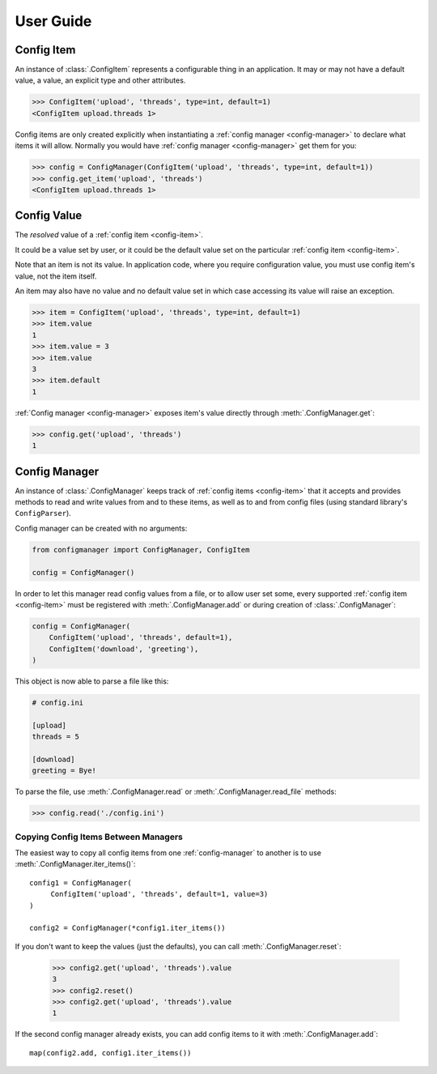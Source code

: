 User Guide
==========

.. _config-item:

Config Item
-----------

An instance of :class:`.ConfigItem` represents a configurable thing in an application.
It may or may not have a default value, a value, an explicit type and other attributes.

.. code-block:: python

   >>> ConfigItem('upload', 'threads', type=int, default=1)
   <ConfigItem upload.threads 1>

Config items are only created explicitly when instantiating a :ref:`config manager <config-manager>` to declare what items
it will allow. Normally you would have :ref:`config manager <config-manager>` get them for you:

.. code-block:: python

   >>> config = ConfigManager(ConfigItem('upload', 'threads', type=int, default=1))
   >>> config.get_item('upload', 'threads')
   <ConfigItem upload.threads 1>

.. _config-value:

Config Value
------------

The *resolved* value of a :ref:`config item <config-item>`.

It could be a value set by user, or it could be the default value set on the particular :ref:`config item <config-item>`.

Note that an item is not its value.
In application code, where you require configuration value, you must use config item's value,
not the item itself.

An item may also have no value and no default value set in which case accessing
its value will raise an exception.

.. code-block:: python

   >>> item = ConfigItem('upload', 'threads', type=int, default=1)
   >>> item.value
   1
   >>> item.value = 3
   >>> item.value
   3
   >>> item.default
   1

:ref:`Config manager <config-manager>` exposes item's value directly through :meth:`.ConfigManager.get`:

.. code-block:: python

   >>> config.get('upload', 'threads')
   1

.. _config-manager:

Config Manager
--------------

An instance of :class:`.ConfigManager` keeps track of :ref:`config items <config-item>` that it accepts and
provides methods to read and write values from and to these items, as well as to and from config files
(using standard library's ``ConfigParser``).

Config manager can be created with no arguments:

.. code-block:: python

    from configmanager import ConfigManager, ConfigItem

    config = ConfigManager()


In order to let this manager read config values from a file, or to allow user set some, every supported
:ref:`config item <config-item>` must be registered with :meth:`.ConfigManager.add` or
during creation of :class:`.ConfigManager`:

.. code-block:: python

    config = ConfigManager(
        ConfigItem('upload', 'threads', default=1),
        ConfigItem('download', 'greeting'),
    )

This object is now able to parse a file like this:

.. code-block:: ini

    # config.ini

    [upload]
    threads = 5

    [download]
    greeting = Bye!

To parse the file, use :meth:`.ConfigManager.read` or :meth:`.ConfigManager.read_file` methods:

.. code-block:: python

    >>> config.read('./config.ini')


Copying Config Items Between Managers
~~~~~~~~~~~~~~~~~~~~~~~~~~~~~~~~~~~~~

The easiest way to copy all config items from one :ref:`config-manager` to another is
to use :meth:`.ConfigManager.iter_items()`::

    config1 = ConfigManager(
         ConfigItem('upload', 'threads', default=1, value=3)
    )

    config2 = ConfigManager(*config1.iter_items())

If you don't want to keep the values (just the defaults), you can call :meth:`.ConfigManager.reset`:

    >>> config2.get('upload', 'threads').value
    3
    >>> config2.reset()
    >>> config2.get('upload', 'threads').value
    1

If the second config manager already exists, you can add config items to it with
:meth:`.ConfigManager.add`::

    map(config2.add, config1.iter_items())
